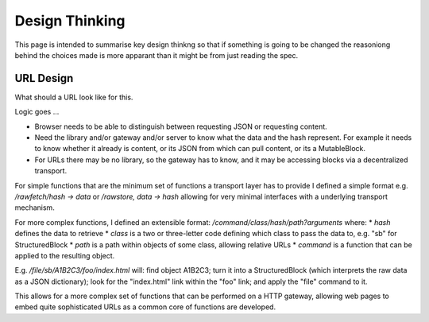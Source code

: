 ***************
Design Thinking
***************

This page is intended to summarise key design thinkng so that if something is going to be changed the reasoniong behind
the choices made is more apparant than it might be from just reading the spec.

.. _design_url:

URL Design
----------
What should a URL look like for this.

Logic goes ...

* Browser needs to be able to distinguish between requesting JSON or requesting content.
* Need the library and/or gateway and/or server to know what the data and the hash represent. For example it needs to know whether it already is content,
  or its JSON from which can pull content, or its a MutableBlock.
* For URLs there may be no library, so the gateway has to know, and it may be accessing blocks via a decentralized transport.

For simple functions that are the minimum set of functions a transport layer has to provide I defined a simple format e.g. */rawfetch/hash -> data*
or */rawstore, data -> hash*  allowing for very minimal interfaces with a underlying transport mechanism.

For more complex functions, I defined an extensible format: */command/class/hash/path?arguments* where:
* *hash* defines the data to retrieve
* *class* is a two or three-letter code defining which class to pass the data to, e.g. "sb" for StructuredBlock
* *path* is a path within objects of some class, allowing relative URLs
* *command* is a function that can be applied to the resulting object.

E.g. */file/sb/A1B2C3/foo/index.html*  will: find object A1B2C3;
turn it into a StructuredBlock (which interprets the raw data as a JSON dictionary);
look for the "index.html" link within the "foo" link;
and apply the "file" command to it.

This allows for a more complex set of functions that can be performed on a HTTP gateway,
allowing web pages to embed quite sophisticated URLs as a common core of functions are developed.

